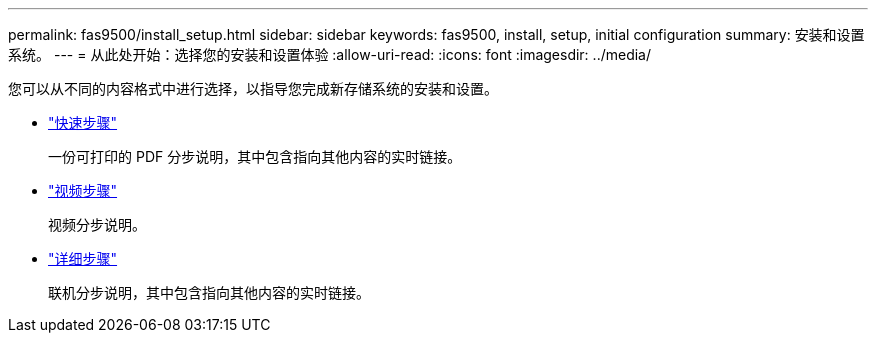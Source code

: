 ---
permalink: fas9500/install_setup.html 
sidebar: sidebar 
keywords: fas9500, install, setup, initial configuration 
summary: 安装和设置系统。 
---
= 从此处开始：选择您的安装和设置体验
:allow-uri-read: 
:icons: font
:imagesdir: ../media/


[role="lead"]
您可以从不同的内容格式中进行选择，以指导您完成新存储系统的安装和设置。

* link:../fas9500/install_quick_guide.html["快速步骤"^]
+
一份可打印的 PDF 分步说明，其中包含指向其他内容的实时链接。

* link:../fas9500/install_videos.html["视频步骤"^]
+
视频分步说明。

* link:../fas9500/install_detailed_guide.html["详细步骤"^]
+
联机分步说明，其中包含指向其他内容的实时链接。


